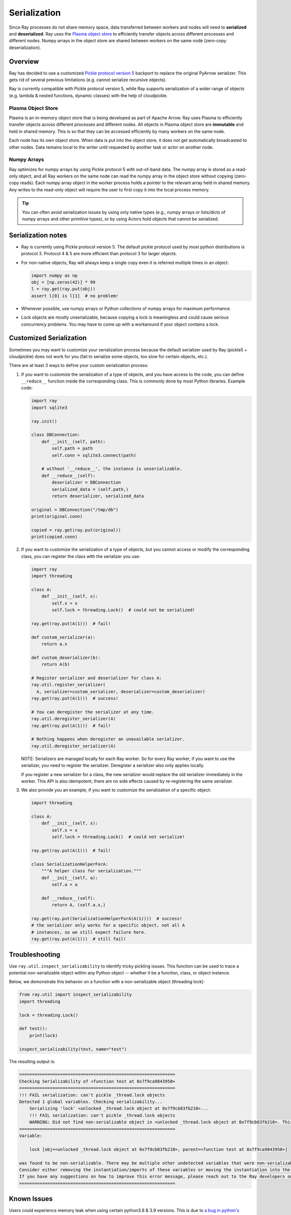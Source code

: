 .. _serialization-guide:

Serialization
=============

Since Ray processes do not share memory space, data transferred between workers and nodes will need to **serialized** and **deserialized**. Ray uses the `Plasma object store <https://arrow.apache.org/docs/python/plasma.html>`_ to efficiently transfer objects across different processes and different nodes. Numpy arrays in the object store are shared between workers on the same node (zero-copy deserialization).

Overview
--------

Ray has decided to use a customized `Pickle protocol version 5 <https://www.python.org/dev/peps/pep-0574/>`_ backport to replace the original PyArrow serializer. This gets rid of several previous limitations (e.g. cannot serialize recursive objects).

Ray is currently compatible with Pickle protocol version 5, while Ray supports serialization of a wider range of objects (e.g. lambda & nested functions, dynamic classes) with the help of cloudpickle.

.. _plasma-store:

Plasma Object Store
~~~~~~~~~~~~~~~~~~~

Plasma is an in-memory object store that is being developed as part of Apache Arrow. Ray uses Plasma to efficiently transfer objects across different processes and different nodes. All objects in Plasma object store are **immutable** and held in shared memory. This is so that they can be accessed efficiently by many workers on the same node.

Each node has its own object store. When data is put into the object store, it does not get automatically broadcasted to other nodes. Data remains local to the writer until requested by another task or actor on another node.

Numpy Arrays
~~~~~~~~~~~~

Ray optimizes for numpy arrays by using Pickle protocol 5 with out-of-band data.
The numpy array is stored as a read-only object, and all Ray workers on the same node can read the numpy array in the object store without copying (zero-copy reads). Each numpy array object in the worker process holds a pointer to the relevant array held in shared memory. Any writes to the read-only object will require the user to first copy it into the local process memory.

.. tip:: You can often avoid serialization issues by using only native types (e.g., numpy arrays or lists/dicts of numpy arrays and other primitive types), or by using Actors hold objects that cannot be serialized.

Serialization notes
-------------------

- Ray is currently using Pickle protocol version 5. The default pickle protocol used by most python distributions is protocol 3. Protocol 4 & 5 are more efficient than protocol 3 for larger objects.

- For non-native objects, Ray will always keep a single copy even it is referred multiple times in an object:

  .. code-block:: python

    import numpy as np
    obj = [np.zeros(42)] * 99
    l = ray.get(ray.put(obj))
    assert l[0] is l[1]  # no problem!

- Whenever possible, use numpy arrays or Python collections of numpy arrays for maximum performance.

- Lock objects are mostly unserializable, because copying a lock is meaningless and could cause serious concurrency problems. You may have to come up with a workaround if your object contains a lock.

Customized Serialization
------------------------

Sometimes you may want to customize your serialization process because
the default serializer used by Ray (pickle5 + cloudpickle) does
not work for you (fail to serialize some objects, too slow for certain objects, etc.).

There are at least 3 ways to define your custom serialization process:

1. If you want to customize the serialization of a type of objects,
   and you have access to the code, you can define ``__reduce__``
   function inside the corresponding class. This is commonly done
   by most Python libraries. Example code:

   .. code-block:: python

     import ray
     import sqlite3

     ray.init()

     class DBConnection:
         def __init__(self, path):
             self.path = path
             self.conn = sqlite3.connect(path)

         # without '__reduce__', the instance is unserializable.
         def __reduce__(self):
             deserializer = DBConnection
             serialized_data = (self.path,)
             return deserializer, serialized_data

     original = DBConnection("/tmp/db")
     print(original.conn)

     copied = ray.get(ray.put(original))
     print(copied.conn)

2. If you want to customize the serialization of a type of objects,
   but you cannot access or modify the corresponding class, you can
   register the class with the serializer you use:

   .. code-block:: python

      import ray
      import threading

      class A:
          def __init__(self, x):
              self.x = x
              self.lock = threading.Lock()  # could not be serialized!

      ray.get(ray.put(A(1)))  # fail!

      def custom_serializer(a):
          return a.x

      def custom_deserializer(b):
          return A(b)

      # Register serializer and deserializer for class A:
      ray.util.register_serializer(
        A, serializer=custom_serializer, deserializer=custom_deserializer)
      ray.get(ray.put(A(1)))  # success!

      # You can deregister the serializer at any time.
      ray.util.deregister_serializer(A)
      ray.get(ray.put(A(1)))  # fail!

      # Nothing happens when deregister an unavailable serializer.
      ray.util.deregister_serializer(A)

   NOTE: Serializers are managed locally for each Ray worker. So for every Ray worker,
   if you want to use the serializer, you need to register the serializer. Deregister
   a serializer also only applies locally.

   If you register a new serializer for a class, the new serializer would replace
   the old serializer immediately in the worker. This API is also idempotent, there are
   no side effects caused by re-registering the same serializer.

3. We also provide you an example, if you want to customize the serialization
   of a specific object:

   .. code-block:: python

     import threading

     class A:
         def __init__(self, x):
             self.x = x
             self.lock = threading.Lock()  # could not serialize!

     ray.get(ray.put(A(1)))  # fail!

     class SerializationHelperForA:
         """A helper class for serialization."""
         def __init__(self, a):
             self.a = a

         def __reduce__(self):
             return A, (self.a.x,)

     ray.get(ray.put(SerializationHelperForA(A(1))))  # success!
     # the serializer only works for a specific object, not all A
     # instances, so we still expect failure here.
     ray.get(ray.put(A(1)))  # still fail!


Troubleshooting
---------------

Use ``ray.util.inspect_serializability`` to identify tricky pickling issues. This function can be used to trace a potential non-serializable object within any Python object -- whether it be a function, class, or object instance.

Below, we demonstrate this behavior on a function with a non-serializable object (threading lock):

.. code-block:: python

    from ray.util import inspect_serializability
    import threading

    lock = threading.Lock()

    def test():
        print(lock)

    inspect_serializability(test, name="test")

The resulting output is:


.. code-block:: bash

    =============================================================
    Checking Serializability of <function test at 0x7f9ca9843950>
    =============================================================
    !!! FAIL serialization: can't pickle _thread.lock objects
    Detected 1 global variables. Checking serializability...
        Serializing 'lock' <unlocked _thread.lock object at 0x7f9cb83fb210>...
        !!! FAIL serialization: can't pickle _thread.lock objects
        WARNING: Did not find non-serializable object in <unlocked _thread.lock object at 0x7f9cb83fb210>. This may be an oversight.
    =============================================================
    Variable:

        lock [obj=<unlocked _thread.lock object at 0x7f9cb83fb210>, parent=<function test at 0x7f9ca9843950>]

    was found to be non-serializable. There may be multiple other undetected variables that were non-serializable.
    Consider either removing the instantiation/imports of these variables or moving the instantiation into the scope of the function/class.
    If you have any suggestions on how to improve this error message, please reach out to the Ray developers on github.com/ray-project/ray/issues/
    =============================================================

Known Issues
------------

Users could experience memory leak when using certain python3.8 & 3.9 versions. This is due to `a bug in python's pickle module <https://bugs.python.org/issue39492>`_.

This issue has been solved for Python 3.8.2rc1, Python 3.9.0 alpha 4 or late versions.

